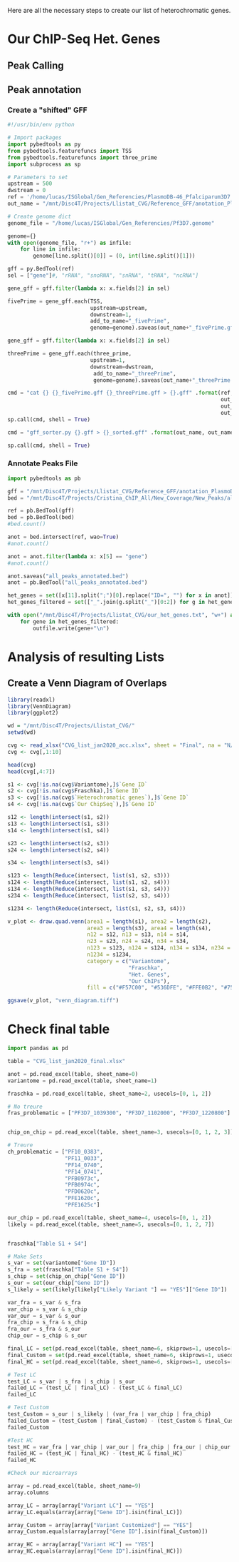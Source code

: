 Here are all the necessary steps to create our list of heterochromatic genes.

* Our ChIP-Seq Het. Genes
** Peak Calling
** Peak annotation
*** Create a "shifted" GFF
#+begin_src python :tangle ./Scripts/shift_gff.py
#!/usr/bin/env python

# Import packages
import pybedtools as py
from pybedtools.featurefuncs import TSS
from pybedtools.featurefuncs import three_prime
import subprocess as sp

# Parameters to set
upstream = 500
dwstream = 0
ref = '/home/lucas/ISGlobal/Gen_Referencies/PlasmoDB-46_Pfalciparum3D7.gff'
out_name = "/mnt/Disc4T/Projects/Llistat_CVG/Reference_GFF/anotation_PlasmoDB-46"

# Create genome dict
genome_file = "/home/lucas/ISGlobal/Gen_Referencies/Pf3D7.genome"

genome={}
with open(genome_file, "r+") as infile:
    for line in infile:
        genome[line.split()[0]] = (0, int(line.split()[1]))

gff = py.BedTool(ref)
sel = ["gene"]#, "rRNA", "snoRNA", "snRNA", "tRNA", "ncRNA"]

gene_gff = gff.filter(lambda x: x.fields[2] in sel)

fivePrime = gene_gff.each(TSS,
                          upstream=upstream,
                          downstream=1,
                          add_to_name="_fivePrime",
                          genome=genome).saveas(out_name+"_fivePrime.gff")

gene_gff = gff.filter(lambda x: x.fields[2] in sel)

threePrime = gene_gff.each(three_prime,
                          upstream=1,
                          downstream=dwstream,
                           add_to_name="_threePrime",
                           genome=genome).saveas(out_name+"_threePrime.gff")

cmd = "cat {} {}_fivePrime.gff {}_threePrime.gff > {}.gff" .format(ref,
                                                                   out_name,
                                                                   out_name,
                                                                   out_name)
sp.call(cmd, shell = True)

cmd = "gff_sorter.py {}.gff > {}_sorted.gff" .format(out_name, out_name)

sp.call(cmd, shell = True)

#+end_src
*** Annotate Peaks File
#+begin_src python :tangle ./Scripts/annotate_peaks.py
import pybedtools as pb

gff = "/mnt/Disc4T/Projects/Llistat_CVG/Reference_GFF/anotation_PlasmoDB-46_sorted.gff"
bed = "/mnt/Disc4T/Projects/Cristina_ChIP_All/New_Coverage/New_Peaks/all_peaks.bed"

ref = pb.BedTool(gff)
bed = pb.BedTool(bed)
#bed.count()

anot = bed.intersect(ref, wao=True)
#anot.count()

anot = anot.filter(lambda x: x[5] == "gene")
#anot.count()

anot.saveas("all_peaks_annotated.bed")
anot = pb.BedTool("all_peaks_annotated.bed")

het_genes = set([x[11].split(";")[0].replace("ID=", "") for x in anot])
het_genes_filtered = set(["_".join(g.split("_")[0:2]) for g in het_genes])

with open("/mnt/Disc4T/Projects/Llistat_CVG/our_het_genes.txt", "w+") as outfile:
    for gene in het_genes_filtered:
        outfile.write(gene+"\n")
#+end_src
* Analysis of resulting Lists
** Create a Venn Diagram of Overlaps
#+begin_src R :session cvg_analysis :tangle ./Scripts/cvg_analysis.R
library(readxl)
library(VennDiagram)
library(ggplot2)

wd = "/mnt/Disc4T/Projects/Llistat_CVG/"
setwd(wd)

cvg <- read_xlsx("CVG_list_jan2020_acc.xlsx", sheet = "Final", na = "N/A")
cvg <- cvg[,1:10]

head(cvg)
head(cvg[,4:7])

s1 <- cvg[!is.na(cvg$Variantome),]$`Gene ID`
s2 <- cvg[!is.na(cvg$Fraschka),]$`Gene ID`
s3 <- cvg[!is.na(cvg$`Heterochromatic genes`),]$`Gene ID`
s4 <- cvg[!is.na(cvg$`Our ChipSeq`),]$`Gene ID`

s12 <- length(intersect(s1, s2))
s13 <- length(intersect(s1, s3))
s14 <- length(intersect(s1, s4))

s23 <- length(intersect(s2, s3))
s24 <- length(intersect(s2, s4))

s34 <- length(intersect(s3, s4))

s123 <- length(Reduce(intersect, list(s1, s2, s3)))
s124 <- length(Reduce(intersect, list(s1, s2, s4)))
s134 <- length(Reduce(intersect, list(s1, s3, s4)))
s234 <- length(Reduce(intersect, list(s2, s3, s4)))

s1234 <- length(Reduce(intersect, list(s1, s2, s3, s4)))

v_plot <- draw.quad.venn(area1 = length(s1), area2 = length(s2),
                         area3 = length(s3), area4 = length(s4),
                         n12 = s12, n13 = s13, n14 = s14,
                         n23 = s23, n24 = s24, n34 = s34,
                         n123 = s123, n124 = s124, n134 = s134, n234 = s234,
                         n1234 = s1234,
                         category = c("Variantome",
                                      "Fraschka",
                                      "Het. Genes",
                                      "Our ChIPs"),
                         fill = c("#F57C00", "#536DFE", "#FFE0B2", "#757575"))

ggsave(v_plot, "venn_diagram.tiff")
#+end_src
* Check final table
#+begin_src python
import pandas as pd

table = "CVG_list_jan2020_final.xlsx"

anot = pd.read_excel(table, sheet_name=0)
variantome = pd.read_excel(table, sheet_name=1)

fraschka = pd.read_excel(table, sheet_name=2, usecols=[0, 1, 2])

# No treure
fras_problematic = ["PF3D7_1039300", "PF3D7_1102000", "PF3D7_1220800"]


chip_on_chip = pd.read_excel(table, sheet_name=3, usecols=[0, 1, 2, 3])

# Treure
ch_problematic = ["PF10_0383",
                  "PF11_0033",
                  "PF14_0740",
                  "PF14_0741",
                  "PFB0973c",
                  "PFB0974c",
                  "PFD0620c",
                  "PFE1620c",
                  "PFE1625c"]

our_chip = pd.read_excel(table, sheet_name=4, usecols=[0, 1, 2])
likely = pd.read_excel(table, sheet_name=5, usecols=[0, 1, 2, 7])


fraschka["Table S1 + S4"]

# Make Sets
s_var = set(variantome["Gene ID"])
s_fra = set(fraschka["Table S1 + S4"])
s_chip = set(chip_on_chip["Gene ID"])
s_our = set(our_chip["Gene ID"])
s_likely = set(likely[likely["Likely Variant "] == "YES"]["Gene ID"])

var_fra = s_var & s_fra
var_chip = s_var & s_chip
var_our = s_var & s_our
fra_chip = s_fra & s_chip
fra_our = s_fra & s_our
chip_our = s_chip & s_our

final_LC = set(pd.read_excel(table, sheet_name=6, skiprows=1, usecols=[0, 1, 2])["Gene ID"])
final_Custom = set(pd.read_excel(table, sheet_name=6, skiprows=1, usecols=[3, 4, 5])["Gene ID.1"])
final_HC = set(pd.read_excel(table, sheet_name=6, skiprows=1, usecols=[6, 7, 8])["Gene ID.2"])

# Test LC
test_LC = s_var | s_fra | s_chip | s_our
failed_LC = (test_LC | final_LC) - (test_LC & final_LC)
failed_LC

# Test Custom
test_Custom = s_our | s_likely | (var_fra | var_chip | fra_chip)
failed_Custom = (test_Custom | final_Custom) - (test_Custom & final_Custom)
failed_Custom

#Test HC
test_HC = var_fra | var_chip | var_our | fra_chip | fra_our | chip_our
failed_HC = (test_HC | final_HC) - (test_HC & final_HC)
failed_HC

#Check our microarrays

array = pd.read_excel(table, sheet_name=9)
array.columns

array_LC = array[array["Variant LC"] == "YES"]
array_LC.equals(array[array["Gene ID"].isin(final_LC)])

array_Custom = array[array["Variant Customized"] == "YES"]
array_Custom.equals(array[array["Gene ID"].isin(final_Custom)])

array_HC = array[array["Variant HC"] == "YES"]
array_HC.equals(array[array["Gene ID"].isin(final_HC)])
#+end_src
